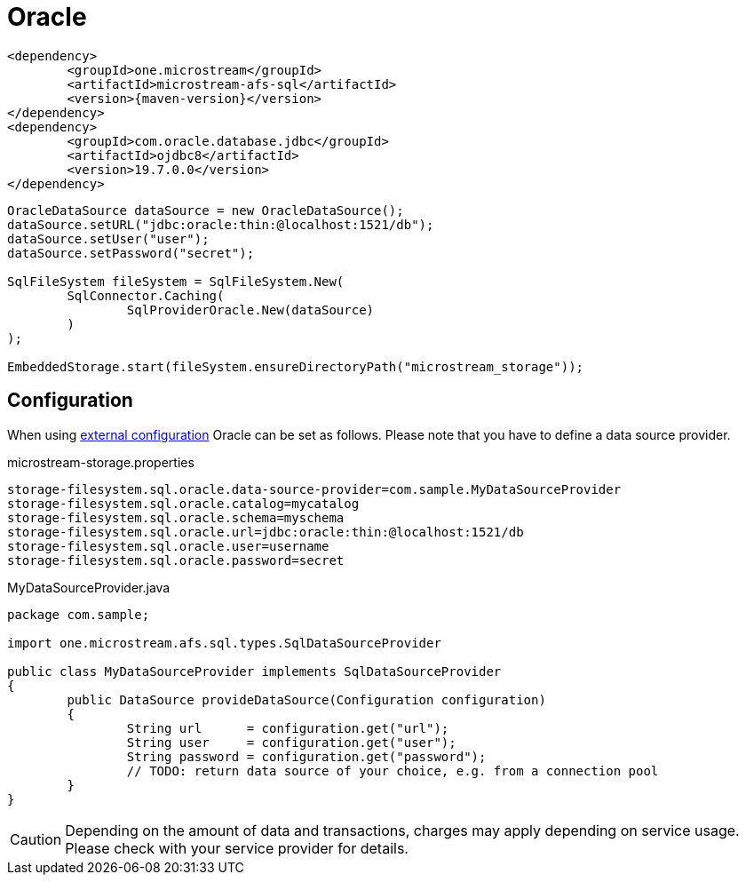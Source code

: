 = Oracle

[source, xml, subs=attributes+]
----
<dependency>
	<groupId>one.microstream</groupId>
	<artifactId>microstream-afs-sql</artifactId>
	<version>{maven-version}</version>
</dependency>
<dependency>
	<groupId>com.oracle.database.jdbc</groupId>
	<artifactId>ojdbc8</artifactId>
	<version>19.7.0.0</version>
</dependency>
----

[source, java]
----
OracleDataSource dataSource = new OracleDataSource();
dataSource.setURL("jdbc:oracle:thin:@localhost:1521/db");
dataSource.setUser("user");
dataSource.setPassword("secret");

SqlFileSystem fileSystem = SqlFileSystem.New(
	SqlConnector.Caching(
		SqlProviderOracle.New(dataSource)
	)
);

EmbeddedStorage.start(fileSystem.ensureDirectoryPath("microstream_storage"));
----

== Configuration

When using xref:configuration/index.adoc#external-configuration[external configuration] Oracle can be set as follows.
Please note that you have to define a data source provider.

[source, text, title="microstream-storage.properties"]
----
storage-filesystem.sql.oracle.data-source-provider=com.sample.MyDataSourceProvider
storage-filesystem.sql.oracle.catalog=mycatalog
storage-filesystem.sql.oracle.schema=myschema
storage-filesystem.sql.oracle.url=jdbc:oracle:thin:@localhost:1521/db
storage-filesystem.sql.oracle.user=username
storage-filesystem.sql.oracle.password=secret
----

[source, java, title="MyDataSourceProvider.java"]
----
package com.sample;

import one.microstream.afs.sql.types.SqlDataSourceProvider

public class MyDataSourceProvider implements SqlDataSourceProvider
{
	public DataSource provideDataSource(Configuration configuration)
	{
		String url      = configuration.get("url");
		String user     = configuration.get("user");
		String password = configuration.get("password");
		// TODO: return data source of your choice, e.g. from a connection pool
	}
}
----

CAUTION: Depending on the amount of data and transactions, charges may apply depending on service usage. Please check with your service provider for details.
